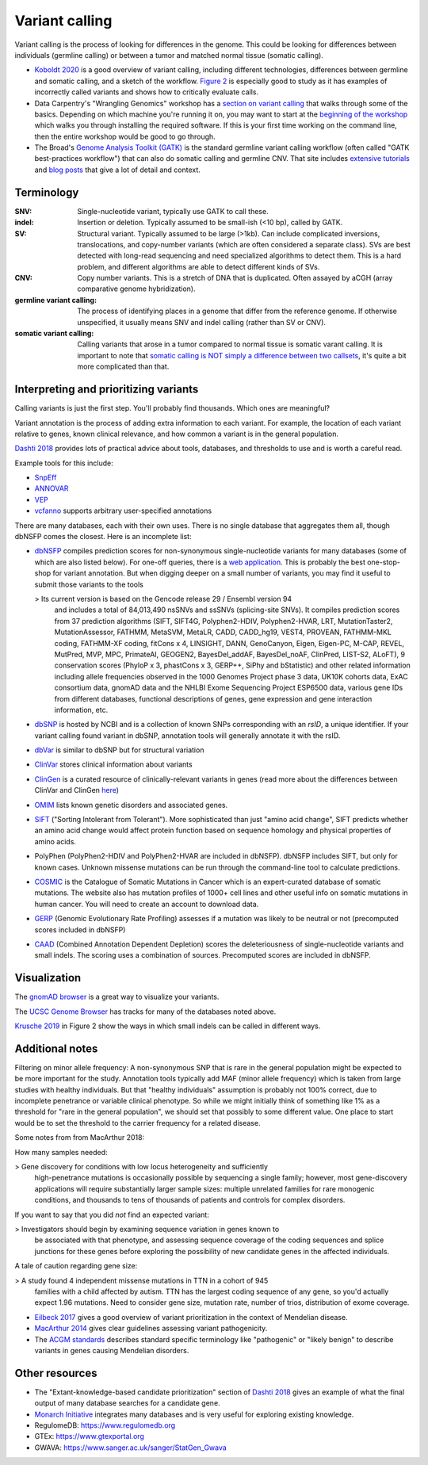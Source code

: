.. _variant-calling:

Variant calling
===============

Variant calling is the process of looking for differences in the genome. This
could be looking for differences between individuals (germline calling) or
between a tumor and matched normal tissue (somatic calling).


- `Koboldt 2020
  <https://genomemedicine.biomedcentral.com/articles/10.1186/s13073-020-00791-w>`_
  is a good overview of variant calling, including different technologies,
  differences between germline and somatic calling, and a sketch of the
  workflow. `Figure
  2 <https://genomemedicine.biomedcentral.com/articles/10.1186/s13073-020-00791-w/figures/2>`_
  is especially good to study as it has examples of incorrectly called variants
  and shows how to critically evaluate calls.

- Data Carpentry's "Wrangling Genomics" workshop has a `section on variant
  calling
  <https://datacarpentry.org/wrangling-genomics/04-variant_calling.html>`__
  that walks through some of the basics. Depending on which machine you're
  running it on, you may want to start at the `beginning of the workshop
  <https://datacarpentry.org/genomics-workshop/>`_ which walks you through
  installing the required software. If this is your first time working on the
  command line, then the entire workshop would be good to go through.

- The Broad's `Genome Analysis Toolkit (GATK)
  <https://gatk.broadinstitute.org/hc/en-us>`_ is the standard germline variant
  calling workflow (often called "GATK best-practices workflow") that can also
  do somatic calling and germline CNV. That site includes `extensive tutorials
  <https://gatk.broadinstitute.org/hc/en-us/sections/360007226631-Tutorials>`_
  and `blog posts
  <https://gatk.broadinstitute.org/hc/en-us/sections/360007373191-Blog>`_ that
  give a lot of detail and context.



Terminology
-----------

:SNV:
    Single-nucleotide variant, typically use GATK to call these.

:indel:
    Insertion or deletion. Typically assumed to be small-ish (<10 bp), called by GATK.

:SV:
    Structural variant. Typically assumed to be large (>1kb). Can include
    complicated inversions, translocations, and copy-number variants (which are
    often considered a separate class). SVs are best detected with long-read
    sequencing and need specialized algorithms to detect them. This is a hard
    problem, and different algorithms are able to detect different kinds of
    SVs.

:CNV:
    Copy number variants. This is a stretch of DNA that is duplicated. Often
    assayed by aCGH (array comparative genome hybridization).

:germline variant calling:
    The process of identifying places in a genome that differ from the
    reference genome. If otherwise unspecified, it usually means SNV and indel
    calling (rather than SV or CNV). 

:somatic variant calling:
    Calling variants that arose in a tumor compared to normal tissue is somatic
    varant calling. It is important to note that `somatic calling is NOT simply
    a difference between two callsets
    <https://gatk.broadinstitute.org/hc/en-us/articles/360035890491-Somatic-calling-is-NOT-simply-a-difference-between-two-callsets>`_,
    it's quite a bit more complicated than that.


Interpreting and prioritizing variants
--------------------------------------

Calling variants is just the first step. You'll probably find thousands. Which
ones are meaningful?

Variant annotation is the process of adding extra information to each variant.
For example, the location of each variant relative to genes, known clinical
relevance, and how common a variant is in the general population.

`Dashti 2018 <https://www.future-science.com/doi/10.2144/000114492>`_ provides
lots of practical advice about tools, databases, and thresholds to use and is
worth a careful read.

Example tools for this include:

- `SnpEff <http://pcingola.github.io/SnpEff/>`_
- `ANNOVAR <https://annovar.openbioinformatics.org/en/latest/>`_
- `VEP <https://useast.ensembl.org/info/docs/tools/vep/index.html>`_
- `vcfanno <https://github.com/brentp/vcfanno>`_ supports arbitrary user-specified annotations

There are many databases, each with their own uses. There is no single database
that aggregates them all, though dbNSFP comes the closest. Here is an
incomplete list:

- `dbNSFP <https://sites.google.com/site/jpopgen/dbNSFP>`_ compiles prediction
  scores for non-synonymous single-nucleotide variants for many databases (some
  of which are also listed below). For one-off queries, there is a `web
  application <http://database.liulab.science/dbNSFP>`_. This is probably the
  best one-stop-shop for variant annotation. But when digging deeper on a small
  number of variants, you may find it useful to submit those variants to the
  tools

  > Its current version is based on the Gencode release 29 / Ensembl version 94
    and includes a total of 84,013,490 nsSNVs and ssSNVs (splicing-site SNVs).
    It compiles prediction scores from 37 prediction algorithms (SIFT, SIFT4G,
    Polyphen2-HDIV, Polyphen2-HVAR, LRT, MutationTaster2, MutationAssessor,
    FATHMM, MetaSVM, MetaLR, CADD, CADD_hg19, VEST4, PROVEAN, FATHMM-MKL
    coding, FATHMM-XF coding, fitCons x 4, LINSIGHT, DANN, GenoCanyon, Eigen,
    Eigen-PC, M-CAP, REVEL, MutPred, MVP, MPC, PrimateAI, GEOGEN2,
    BayesDel_addAF, BayesDel_noAF, ClinPred, LIST-S2, ALoFT), 9 conservation
    scores (PhyloP x 3, phastCons x 3, GERP++, SiPhy and bStatistic) and other
    related information including allele frequencies observed in the 1000
    Genomes Project phase 3 data, UK10K cohorts data, ExAC consortium data,
    gnomAD data and the NHLBI Exome Sequencing Project ESP6500 data, various
    gene IDs from different databases, functional descriptions of genes, gene
    expression and gene interaction information, etc.

- `dbSNP <https://www.ncbi.nlm.nih.gov/snp/docs/entrez_help/>`_ is hosted by
  NCBI and is a collection of known SNPs corresponding with an `rsID`, a unique
  identifier. If your variant calling found variant in dbSNP, annotation tools
  will generally annotate it with the rsID.

- `dbVar <https://www.ncbi.nlm.nih.gov/dbvar/>`_ is similar to dbSNP but for structural variation

- `ClinVar <https://www.ncbi.nlm.nih.gov/clinvar/>`_ stores clinical information about variants

- `ClinGen <https://www.clinicalgenome.org/>`_ is a curated resource of
  clinically-relevant variants in genes (read more about the differences
  between ClinVar and ClinGen `here
  <https://www.ncbi.nlm.nih.gov/clinvar/docs/clingen/>`_) 

- `OMIM <https://www.omim.org/>`_ lists known genetic disorders and associated genes.

- `SIFT <https://sift.bii.a-star.edu.sg/>`_ ("Sorting Intolerant from
  Tolerant"). More sophisticated than just "amino acid
  change", SIFT predicts whether an amino acid change would affect protein
  function based on sequence homology and physical properties of amino acids.

- PolyPhen (PolyPhen2-HDIV and PolyPhen2-HVAR are included in dbNSFP). dbNSFP
  includes SIFT, but only for known cases. Unknown missense mutations can be
  run through the command-line tool to calculate predictions.

- `COSMIC <https://cancer.sanger.ac.uk/cosmic>`_ is the Catalogue of Somatic
  Mutations in Cancer which is an expert-curated database of somatic mutations.
  The website also has mutation profiles of 1000+ cell lines and other useful
  info on somatic mutations in human cancer. You will need to create an account
  to download data.

- `GERP <http://mendel.stanford.edu/SidowLab/downloads/gerp/>`_ (Genomic
  Evolutionary Rate Profiling) assesses if a mutation was likely to be neutral
  or not (precomputed scores included in dbNSFP)

- `CAAD <https://cadd.gs.washington.edu/>`_ (Combined Annotation Dependent
  Depletion) scores the deleteriousness of single-nucleotide variants and small
  indels. The scoring uses a combination of sources. Precomputed scores are
  included in dbNSFP.

Visualization
-------------

The `gnomAD browser <https://gnomad.broadinstitute.org/>`_ is a great way to
visualize your variants.

The `UCSC Genome Browser <http://genome.ucsc.edu>`_ has tracks for many of the databases noted above.

`Krusche 2019 <https://www.nature.com/articles/s41587-019-0054-x>`_ in Figure
2 show the ways in which small indels can be called in different ways.


Additional notes
----------------

.. todo::

    This section could use some better organization

Filtering on minor allele frequency: A non-synonymous SNP that is rare in the
general population might be expected to be more important for the study.
Annotation tools typically add MAF (minor allele frequency) which is taken from
large studies with healthy individuals. But that "healthy individuals"
assumption is probably not 100% correct, due to incomplete penetrance or
variable clinical phenotype. So while we might initially think of something
like 1% as a threshold for "rare in the general population", we should set that
possibly to some different value. One place to start would be to set the
threshold to the carrier frequency for a related disease.

Some notes from from MacArthur 2018:

How many samples needed:

> Gene discovery for conditions with low locus heterogeneity and sufficiently
  high-penetrance mutations is occasionally possible by sequencing a single
  family; however, most gene-discovery applications will require
  substantially larger sample sizes: multiple unrelated families for rare
  monogenic conditions, and thousands to tens of thousands of patients and
  controls for complex disorders.

If you want to say that you did *not* find an expected variant:

> Investigators should begin by examining sequence variation in genes known to
  be associated with that phenotype, and assessing sequence coverage of the
  coding sequences and splice junctions for these genes before exploring the
  possibility of new candidate genes in the affected individuals.

A tale of caution regarding gene size:

> A study found 4 independent missense mutations in TTN in a cohort of 945
  families with a child affected by autism. TTN has the largest coding sequence
  of any gene, so you'd actually expect 1.96 mutations. Need to consider gene
  size, mutation rate, number of trios, distribution of exome coverage.


- `Eilbeck 2017 <https://www.ncbi.nlm.nih.gov/pmc/articles/PMC5935497/>`_ gives
  a good overview of variant prioritization in the context of Mendelian
  disease.

- `MacArthur 2014 <https://www.nature.com/articles/nature13127>`_ gives clear
  guidelines assessing variant pathogenicity.

- The `ACGM standards <https://pubmed.ncbi.nlm.nih.gov/25741868/>`_ describes
  standard specific terminology like "pathogenic" or "likely benign" to
  describe variants in genes causing Mendelian disorders.


Other resources
---------------
- The "Extant-knowledge-based candidate prioritization" section of `Dashti 2018
  <https://www.future-science.com/doi/10.2144/000114492>`_ gives an example of
  what the final output of many database searches for a candidate gene.

- `Monarch Initiative <https://monarchinitiative.org/>`_ integrates many
  databases and is very useful for exploring existing knowledge.

- RegulomeDB: https://www.regulomedb.org
- GTEx: https://www.gtexportal.org
- GWAVA: https://www.sanger.ac.uk/sanger/StatGen_Gwava
